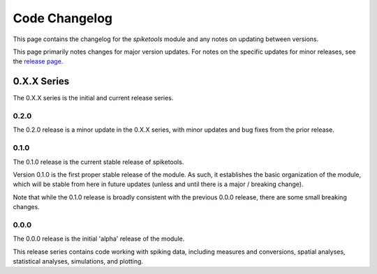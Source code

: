 Code Changelog
==============

This page contains the changelog for the `spiketools` module and any notes on updating between versions.

This page primarily notes changes for major version updates. For notes on the specific updates
for minor releases, see the `release page <https://github.com/spiketools/spiketools/releases>`_.

0.X.X Series
------------

The 0.X.X series is the initial and current release series.

0.2.0
~~~~~

The 0.2.0 release is a minor update in the 0.X.X series, with minor updates and bug fixes from the prior release.

0.1.0
~~~~~

The 0.1.0 release is the current stable release of spiketools.

Version 0.1.0 is the first proper stable release of the module. As such, it establishes the basic organization
of the module, which will be stable from here in future updates (unless and until there is a major / breaking change).

Note that while the 0.1.0 release is broadly consistent with the previous 0.0.0 release,
there are some small breaking changes.

0.0.0
~~~~~

The 0.0.0 release is the initial 'alpha' release of the module.

This release series contains code working with spiking data, including measures and conversions,
spatial analyses, statistical analyses, simulations, and plotting.

